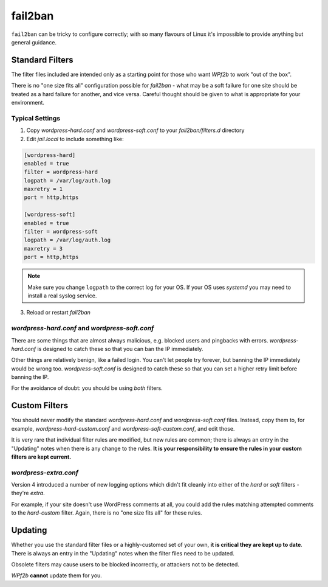 .. _configuration__fail2ban:

fail2ban
--------

``fail2ban`` can be tricky to configure correctly; with so many flavours of Linux it's impossible to provide anything but general guidance.


Standard Filters
^^^^^^^^^^^^^^^^

The filter files included are intended only as a starting point for those who want *WPf2b* to work "out of the box".

There is no "one size fits all" configuration possible for `fail2ban` - what may be a soft failure for one site should be treated as a hard failure for another, and vice versa. Careful thought should be given to what is appropriate for your environment.


Typical Settings
""""""""""""""""

#. Copy `wordpress-hard.conf` and `wordpress-soft.conf` to your `fail2ban/filters.d` directory
#. Edit `jail.local` to include something like:

.. code-block:: sh

   [wordpress-hard]
   enabled = true
   filter = wordpress-hard
   logpath = /var/log/auth.log
   maxretry = 1
   port = http,https

   [wordpress-soft]
   enabled = true
   filter = wordpress-soft
   logpath = /var/log/auth.log
   maxretry = 3
   port = http,https


.. note::

   Make sure you change ``logpath`` to the correct log for your OS. If your OS uses `systemd` you may need to install a real syslog service.

3. Reload or restart `fail2ban`


`wordpress-hard.conf` and `wordpress-soft.conf`
"""""""""""""""""""""""""""""""""""""""""""""""

There are some things that are almost always malicious, e.g. blocked users and pingbacks with errors. `wordpress-hard.conf` is designed to catch these so that you can ban the IP immediately.

Other things are relatively benign, like a failed login. You can't let people try forever, but banning the IP immediately would be wrong too. `wordpress-soft.conf` is designed to catch these so that you can set a higher retry limit before banning the IP.

For the avoidance of doubt: you should be using *both* filters.


.. _configuration__fail2ban__custom-filters:

Custom Filters
^^^^^^^^^^^^^^

You should never modify the standard `wordpress-hard.conf` and `wordpress-soft.conf` files. Instead, copy them to, for example, `wordpress-hard-custom.conf` and `wordpress-soft-custom.conf`, and edit those.

It is very rare that individual filter rules are modified, but new rules are common; there is always an entry in the "Updating" notes when there is any change to the rules. **It is your responsibility to ensure the rules in your custom filters are kept current.**

`wordpress-extra.conf`
""""""""""""""""""""""

Version 4 introduced a number of new logging options which didn't fit cleanly into either of the `hard` or `soft` filters - they're `extra`.

For example, if your site doesn't use WordPress comments at all, you could add the rules matching attempted comments to the `hard-custom` filter. Again, there is no "one size fits all" for these rules.


.. _configuration__fail2ban__updating:

Updating
^^^^^^^^

Whether you use the standard filter files or a highly-customed set of your own, **it is critical they are kept up to date**. There is always an entry in the "Updating" notes when the filter files need to be updated.

Obsolete filters may cause users to be blocked incorrectly, or attackers not to be detected.

*WPf2b* **cannot** update them for you.
